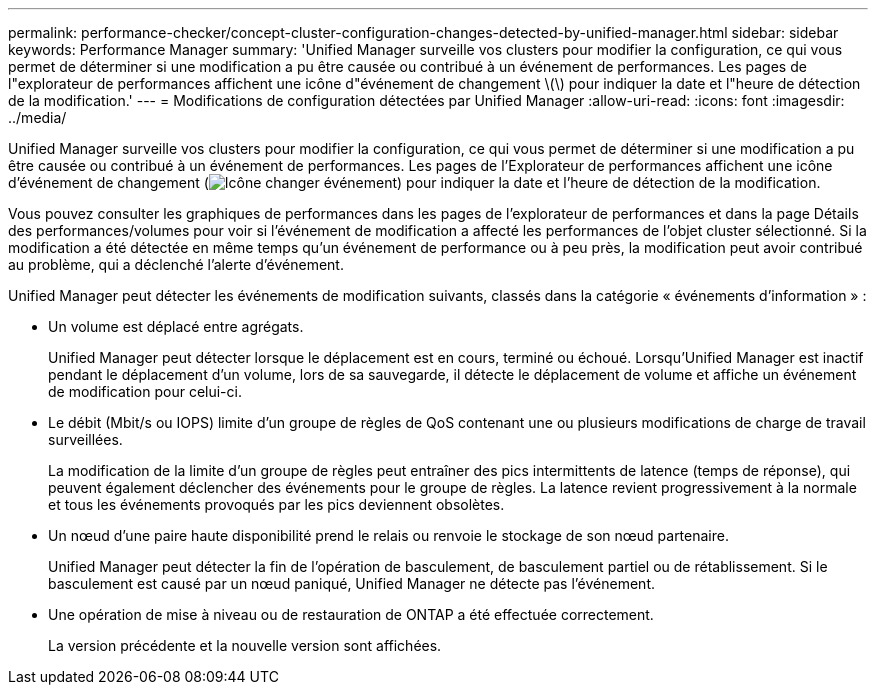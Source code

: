 ---
permalink: performance-checker/concept-cluster-configuration-changes-detected-by-unified-manager.html 
sidebar: sidebar 
keywords: Performance Manager 
summary: 'Unified Manager surveille vos clusters pour modifier la configuration, ce qui vous permet de déterminer si une modification a pu être causée ou contribué à un événement de performances. Les pages de l"explorateur de performances affichent une icône d"événement de changement \(\) pour indiquer la date et l"heure de détection de la modification.' 
---
= Modifications de configuration détectées par Unified Manager
:allow-uri-read: 
:icons: font
:imagesdir: ../media/


[role="lead"]
Unified Manager surveille vos clusters pour modifier la configuration, ce qui vous permet de déterminer si une modification a pu être causée ou contribué à un événement de performances. Les pages de l'Explorateur de performances affichent une icône d'événement de changement (image:../media/opm-change-icon.gif["Icône changer événement"]) pour indiquer la date et l'heure de détection de la modification.

Vous pouvez consulter les graphiques de performances dans les pages de l'explorateur de performances et dans la page Détails des performances/volumes pour voir si l'événement de modification a affecté les performances de l'objet cluster sélectionné. Si la modification a été détectée en même temps qu'un événement de performance ou à peu près, la modification peut avoir contribué au problème, qui a déclenché l'alerte d'événement.

Unified Manager peut détecter les événements de modification suivants, classés dans la catégorie « événements d'information » :

* Un volume est déplacé entre agrégats.
+
Unified Manager peut détecter lorsque le déplacement est en cours, terminé ou échoué. Lorsqu'Unified Manager est inactif pendant le déplacement d'un volume, lors de sa sauvegarde, il détecte le déplacement de volume et affiche un événement de modification pour celui-ci.

* Le débit (Mbit/s ou IOPS) limite d'un groupe de règles de QoS contenant une ou plusieurs modifications de charge de travail surveillées.
+
La modification de la limite d'un groupe de règles peut entraîner des pics intermittents de latence (temps de réponse), qui peuvent également déclencher des événements pour le groupe de règles. La latence revient progressivement à la normale et tous les événements provoqués par les pics deviennent obsolètes.

* Un nœud d'une paire haute disponibilité prend le relais ou renvoie le stockage de son nœud partenaire.
+
Unified Manager peut détecter la fin de l'opération de basculement, de basculement partiel ou de rétablissement. Si le basculement est causé par un nœud paniqué, Unified Manager ne détecte pas l'événement.

* Une opération de mise à niveau ou de restauration de ONTAP a été effectuée correctement.
+
La version précédente et la nouvelle version sont affichées.


